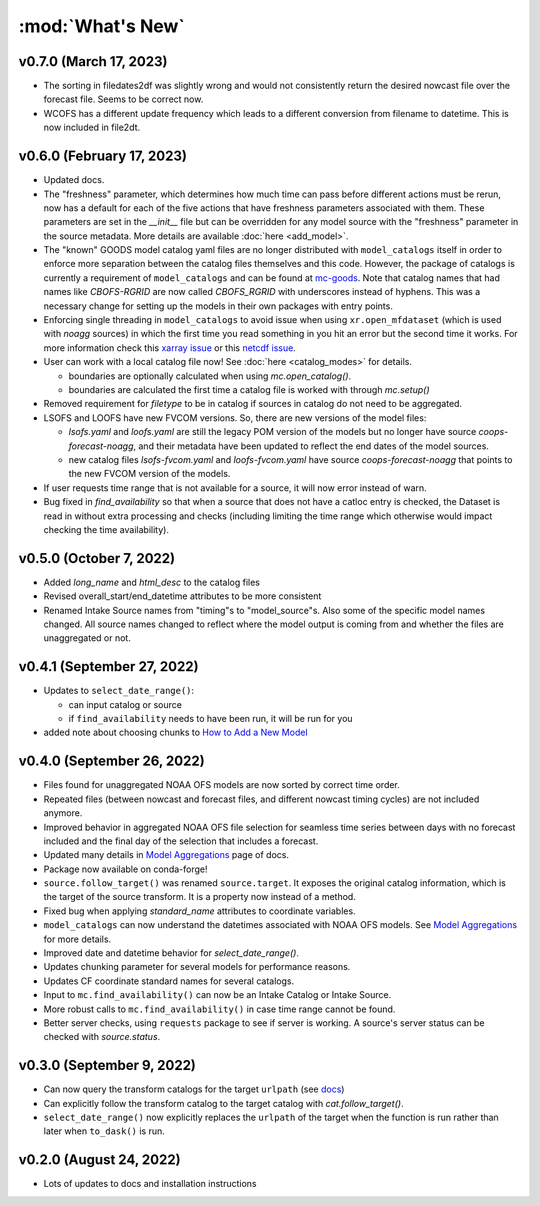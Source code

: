 :mod:`What's New`
----------------------------

v0.7.0 (March 17, 2023)
=======================
* The sorting in filedates2df was slightly wrong and would not consistently return the desired nowcast file over the forecast file. Seems to be correct now.
* WCOFS has a different update frequency which leads to a different conversion from filename to datetime. This is now included in file2dt.

v0.6.0 (February 17, 2023)
==========================
* Updated docs.
* The "freshness" parameter, which determines how much time can pass before different actions must be rerun, now has a default for each of the five actions that have freshness parameters associated with them. These parameters are set in the `__init__` file but can be overridden for any model source with the "freshness" parameter in the source metadata. More details are available :doc:`here <add_model>`.
* The "known" GOODS model catalog yaml files are no longer distributed with ``model_catalogs`` itself in order to enforce more separation between the catalog files themselves and this code. However, the package of catalogs is currently a requirement of ``model_catalogs`` and can be found at `mc-goods <https://github.com/axiom-data-science/mc-goods>`_. Note that catalog names that had names like `CBOFS-RGRID` are now called `CBOFS_RGRID` with underscores instead of hyphens. This was a necessary change for setting up the models in their own packages with entry points.
* Enforcing single threading in ``model_catalogs`` to avoid issue when using ``xr.open_mfdataset`` (which is used with `noagg` sources) in which the first time you read something in you hit an error but the second time it works. For more information check this `xarray issue <https://github.com/pydata/xarray/issues/7079>`_ or this `netcdf issue <https://github.com/Unidata/netcdf4-python/issues/1192>`_.
* User can work with a local catalog file now! See :doc:`here <catalog_modes>` for details.

  * boundaries are optionally calculated when using `mc.open_catalog()`.
  * boundaries are calculated the first time a catalog file is worked with through `mc.setup()`

* Removed requirement for `filetype` to be in catalog if sources in catalog do not need to be aggregated.
* LSOFS and LOOFS have new FVCOM versions. So, there are new versions of the model files:

  * `lsofs.yaml` and `loofs.yaml` are still the legacy POM version of the models but no longer have source `coops-forecast-noagg`, and their metadata have been updated to reflect the end dates of the model sources.
  * new catalog files `lsofs-fvcom.yaml` and `loofs-fvcom.yaml` have source `coops-forecast-noagg` that points to the new FVCOM version of the models.

* If user requests time range that is not available for a source, it will now error instead of warn.
* Bug fixed in `find_availability` so that when a source that does not have a catloc entry is checked, the Dataset is read in without extra processing and checks (including limiting the time range which otherwise would impact checking the time availability).

v0.5.0 (October 7, 2022)
========================

* Added `long_name` and `html_desc` to the catalog files
* Revised overall_start/end_datetime attributes to be more consistent
* Renamed Intake Source names from "timing"s to "model_source"s. Also some of the specific model names changed. All source names changed to reflect where the model output is coming from and whether the files are unaggregated or not.


v0.4.1 (September 27, 2022)
===========================

* Updates to ``select_date_range()``:

  - can input catalog or source
  - if ``find_availability`` needs to have been run, it will be run for you

* added note about choosing chunks to `How to Add a New Model <https://model-catalogs.readthedocs.io/en/latest/add_model.html#>`_


v0.4.0 (September 26, 2022)
===========================

* Files found for unaggregated NOAA OFS models are now sorted by correct time order.
* Repeated files (between nowcast and forecast files, and different nowcast timing cycles) are not included anymore.
* Improved behavior in aggregated NOAA OFS file selection for seamless time series between days with no forecast included and the final day of the selection that includes a forecast.
* Updated many details in `Model Aggregations <https://model-catalogs.readthedocs.io/en/latest/aggregations.html#>`_ page of docs.
* Package now available on conda-forge!
* ``source.follow_target()`` was renamed ``source.target``. It exposes the original catalog information, which is the target of the source transform. It is a property now instead of a method.
* Fixed bug when applying `standard_name` attributes to coordinate variables.
* ``model_catalogs`` can now understand the datetimes associated with NOAA OFS models. See `Model Aggregations <https://model-catalogs.readthedocs.io/en/latest/aggregations.html#>`_ for more details.
* Improved date and datetime behavior for `select_date_range()`.
* Updates chunking parameter for several models for performance reasons.
* Updates CF coordinate standard names for several catalogs.
* Input to ``mc.find_availability()`` can now be an Intake Catalog or Intake Source.
* More robust calls to ``mc.find_availability()`` in case time range cannot be found.
* Better server checks, using ``requests`` package to see if server is working. A source's server status can be checked with `source.status`.


v0.3.0 (September 9, 2022)
==========================

* Can now query the transform catalogs for the target ``urlpath`` (see `docs <https://model-catalogs.readthedocs.io/en/latest/demo.html#urlpath:-model-output-source>`_)
* Can explicitly follow the transform catalog to the target catalog with `cat.follow_target()`.
* ``select_date_range()`` now explicitly replaces the ``urlpath`` of the target when the function is run rather than later when ``to_dask()`` is run.


v0.2.0 (August 24, 2022)
========================

* Lots of updates to docs and installation instructions
